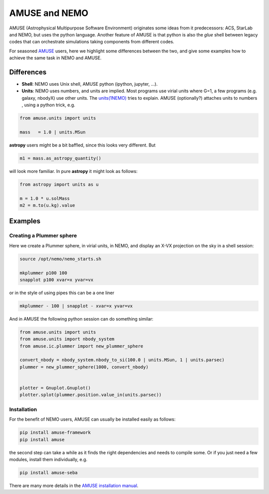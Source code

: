 AMUSE and NEMO
==============

AMUSE (Astrophysical Multipurpose Software Environment) originates some ideas
from it predecessors: ACS, StarLab and NEMO, but uses the python language.
Another feature of AMUSE is that
python is also the *glue* shell between legacy codes that can orchestrate
simulations taking components from different codes.

For seasoned
`AMUSE <https://amuse.readthedocs.io/en/latest>`_
users, here we highlight some differences between the two, and give some examples
how to achieve the same task in NEMO and AMUSE.


Differences
-----------

- **Shell**:
  NEMO uses Unix shell, AMUSE python (ipython, jupyter, ...). 

- **Units**:
  NEMO uses numbers, and units are implied. Most programs use virial units where G=1, a few programs
  (e.g. galaxy, nbodyX) use other units. The
  `units(1NEMO)  <../../../man_html/units.1.html>`_
  tries to explain.
  AMUSE (optionally?) attaches units to numbers , using a python trick, e.g.

.. code-block::

   from amuse.units import units

   mass   = 1.0 | units.MSun

**astropy** users might be a bit baffled, since this looks very different. But

.. code-block::

   m1 = mass.as_astropy_quantity() 

will look more familiar.   In pure **astropy** it might look as follows:

.. code-block::

   from astropy import units as u

   m = 1.0 * u.solMass
   m2 = m.to(u.kg).value


Examples
--------

Creating a Plummer sphere
~~~~~~~~~~~~~~~~~~~~~~~~~

Here we create a Plummer sphere, in virial units, in NEMO, and display an X-VX projection on the sky
in a shell session:

.. code-block::

   source /opt/nemo/nemo_starts.sh

   mkplummer p100 100
   snapplot p100 xvar=x yvar=vx

or in the style of using pipes this can be a one liner

.. code-block::

   mkplummer - 100 | snapplot - xvar=x yvar=vx

And in AMUSE the following python session can do something similar:

.. todo:: figure out the right py-gnuplot

.. code-block::

   from amuse.units import units
   from amuse.units import nbody_system
   from amuse.ic.plummer import new_plummer_sphere

   convert_nbody = nbody_system.nbody_to_si(100.0 | units.MSun, 1 | units.parsec)
   plummer = new_plummer_sphere(1000, convert_nbody)


   plotter = Gnuplot.Gnuplot()
   plotter.splot(plummer.position.value_in(units.parsec))

Installation
~~~~~~~~~~~~

For the benefit of NEMO users, AMUSE can usually be installed easily as follows:

.. code-block::

   pip install amuse-framework
   pip install amuse

the second step can take a while as it finds the right dependencies and needs to compile
some. Or if you just need a few modules, install them individually, e.g.


.. code-block::

   pip install amuse-seba


There are many more details in the
`AMUSE installation manual <https://amuse.readthedocs.io/en/latest/install/index.html>`_.
